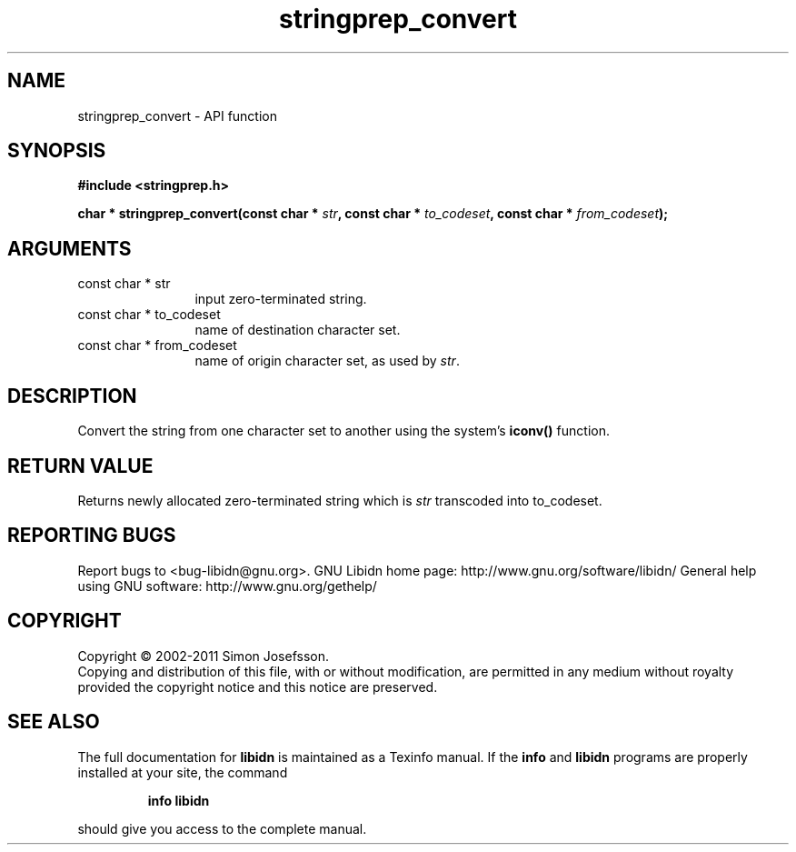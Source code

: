 .\" DO NOT MODIFY THIS FILE!  It was generated by gdoc.
.TH "stringprep_convert" 3 "1.23" "libidn" "libidn"
.SH NAME
stringprep_convert \- API function
.SH SYNOPSIS
.B #include <stringprep.h>
.sp
.BI "char * stringprep_convert(const char * " str ", const char * " to_codeset ", const char * " from_codeset ");"
.SH ARGUMENTS
.IP "const char * str" 12
input zero\-terminated string.
.IP "const char * to_codeset" 12
name of destination character set.
.IP "const char * from_codeset" 12
name of origin character set, as used by \fIstr\fP.
.SH "DESCRIPTION"
Convert the string from one character set to another using the
system's \fBiconv()\fP function.
.SH "RETURN VALUE"
Returns newly allocated zero\-terminated string which
is \fIstr\fP transcoded into to_codeset.
.SH "REPORTING BUGS"
Report bugs to <bug-libidn@gnu.org>.
GNU Libidn home page: http://www.gnu.org/software/libidn/
General help using GNU software: http://www.gnu.org/gethelp/
.SH COPYRIGHT
Copyright \(co 2002-2011 Simon Josefsson.
.br
Copying and distribution of this file, with or without modification,
are permitted in any medium without royalty provided the copyright
notice and this notice are preserved.
.SH "SEE ALSO"
The full documentation for
.B libidn
is maintained as a Texinfo manual.  If the
.B info
and
.B libidn
programs are properly installed at your site, the command
.IP
.B info libidn
.PP
should give you access to the complete manual.
